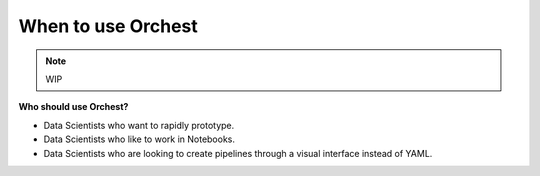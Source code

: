 When to use Orchest
===================

.. note::
   WIP

**Who should use Orchest?**

* Data Scientists who want to rapidly prototype.
* Data Scientists who like to work in Notebooks.
* Data Scientists who are looking to create pipelines through a visual interface instead of YAML.
